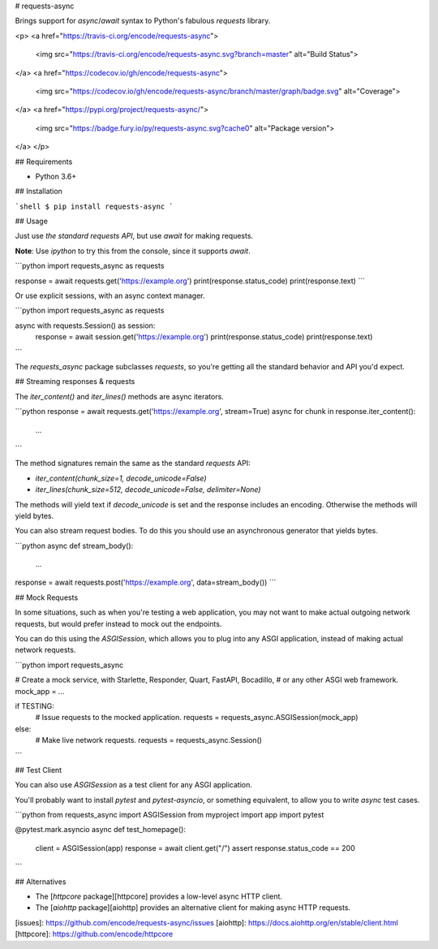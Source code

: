 # requests-async

Brings support for `async`/`await` syntax to Python's fabulous `requests` library.

<p>
<a href="https://travis-ci.org/encode/requests-async">
    <img src="https://travis-ci.org/encode/requests-async.svg?branch=master" alt="Build Status">
</a>
<a href="https://codecov.io/gh/encode/requests-async">
    <img src="https://codecov.io/gh/encode/requests-async/branch/master/graph/badge.svg" alt="Coverage">
</a>
<a href="https://pypi.org/project/requests-async/">
    <img src="https://badge.fury.io/py/requests-async.svg?cache0" alt="Package version">
</a>
</p>

## Requirements

* Python 3.6+

## Installation

```shell
$ pip install requests-async
```

## Usage

Just use *the standard requests API*, but use `await` for making requests.

**Note**: Use `ipython` to try this from the console, since it supports `await`.

```python
import requests_async as requests


response = await requests.get('https://example.org')
print(response.status_code)
print(response.text)
```

Or use explicit sessions, with an async context manager.

```python
import requests_async as requests


async with requests.Session() as session:
    response = await session.get('https://example.org')
    print(response.status_code)
    print(response.text)
```

The `requests_async` package subclasses `requests`, so you're getting all the
standard behavior and API you'd expect.

## Streaming responses & requests

The `iter_content()` and `iter_lines()` methods are async iterators.

```python
response = await requests.get('https://example.org', stream=True)
async for chunk in response.iter_content():
    ...
```

The method signatures remain the same as the standard `requests` API:

* `iter_content(chunk_size=1, decode_unicode=False)`
* `iter_lines(chunk_size=512, decode_unicode=False, delimiter=None)`

The methods will yield text if `decode_unicode` is set and the response includes
an encoding. Otherwise the methods will yield bytes.

You can also stream request bodies. To do this you should use an asynchronous
generator that yields bytes.

```python
async def stream_body():
    ...

response = await requests.post('https://example.org', data=stream_body())
```

## Mock Requests

In some situations, such as when you're testing a web application, you may
not want to make actual outgoing network requests, but would prefer instead
to mock out the endpoints.

You can do this using the `ASGISession`, which allows you to plug into
any ASGI application, instead of making actual network requests.

```python
import requests_async

# Create a mock service, with Starlette, Responder, Quart, FastAPI, Bocadillo,
# or any other ASGI web framework.
mock_app = ...

if TESTING:
    # Issue requests to the mocked application.
    requests = requests_async.ASGISession(mock_app)
else:
    # Make live network requests.
    requests = requests_async.Session()
```

## Test Client

You can also use `ASGISession` as a test client for any ASGI application.

You'll probably want to install `pytest` and `pytest-asyncio`, or something
equivalent, to allow you to write `async` test cases.

```python
from requests_async import ASGISession
from myproject import app
import pytest

@pytest.mark.asyncio
async def test_homepage():
    client = ASGISession(app)
    response = await client.get("/")
    assert response.status_code == 200
```

## Alternatives

* The [`httpcore` package][httpcore] provides a low-level async HTTP client.
* The [`aiohttp` package][aiohttp] provides an alternative client for making async HTTP requests.

[issues]: https://github.com/encode/requests-async/issues
[aiohttp]: https://docs.aiohttp.org/en/stable/client.html
[httpcore]: https://github.com/encode/httpcore


